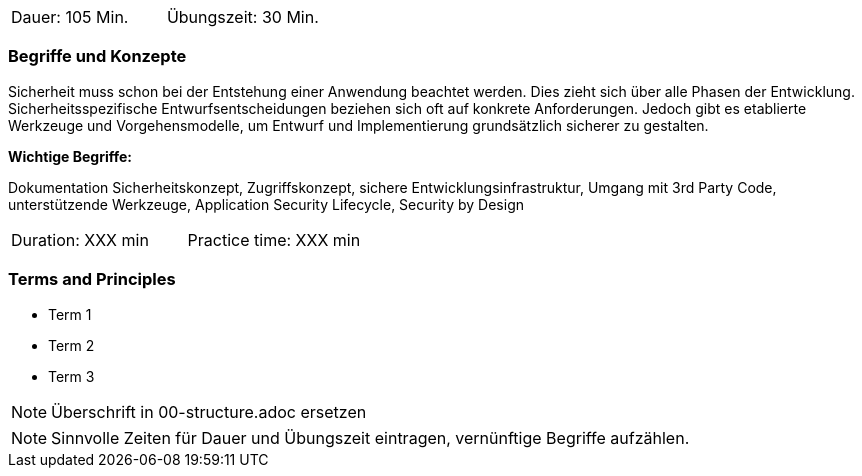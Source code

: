 // tag::DE[]
|===
| Dauer: 105 Min. | Übungszeit: 30 Min.
|===

=== Begriffe und Konzepte

Sicherheit muss schon bei der Entstehung einer Anwendung beachtet werden. Dies zieht sich über alle Phasen der Entwicklung. Sicherheitsspezifische Entwurfsentscheidungen beziehen sich oft auf konkrete Anforderungen. Jedoch gibt es etablierte Werkzeuge und Vorgehensmodelle, um Entwurf und Implementierung grundsätzlich sicherer zu gestalten.

*Wichtige Begriffe:*

Dokumentation Sicherheitskonzept, Zugriffskonzept, sichere Entwicklungsinfrastruktur, Umgang mit 3rd Party Code, unterstützende Werkzeuge, Application Security Lifecycle, Security by Design

// end::DE[]

// tag::EN[]
|===
| Duration: XXX min | Practice time: XXX min
|===

=== Terms and Principles
* Term 1
* Term 2
* Term 3
// end::EN[]

// tag::REMARK[]
[NOTE]
====
Überschrift in 00-structure.adoc ersetzen
====
// end::REMARK[]

// tag::REMARK[]
[NOTE]
====
Sinnvolle Zeiten für Dauer und Übungszeit eintragen, vernünftige Begriffe aufzählen.
====
// end::REMARK[]
